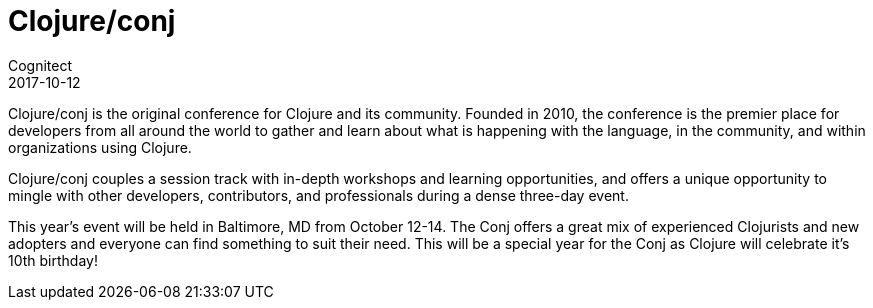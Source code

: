 = Clojure/conj
Cognitect
2017-10-12
:jbake-type: event
:jbake-edition: 2017
:jbake-link: http://2017.clojure-conj.org
:jbake-location: Austin, TX
:jbake-start: 2017-10-12
:jbake-end: 2017-10-14

Clojure/conj is the original conference for Clojure and its community. Founded in 2010, the conference is the premier place for developers from all around the world to gather and learn about what is happening with the language, in the community, and within organizations using Clojure.

Clojure/conj couples a session track with in-depth workshops and learning opportunities, and offers a unique opportunity to mingle with other developers, contributors, and professionals during a dense three-day event.

This year's event will be held in Baltimore, MD from October 12-14. The Conj offers a great mix of experienced Clojurists and new adopters and everyone can find something to suit their need. This will be a special year for the Conj as Clojure will celebrate it's 10th birthday!

